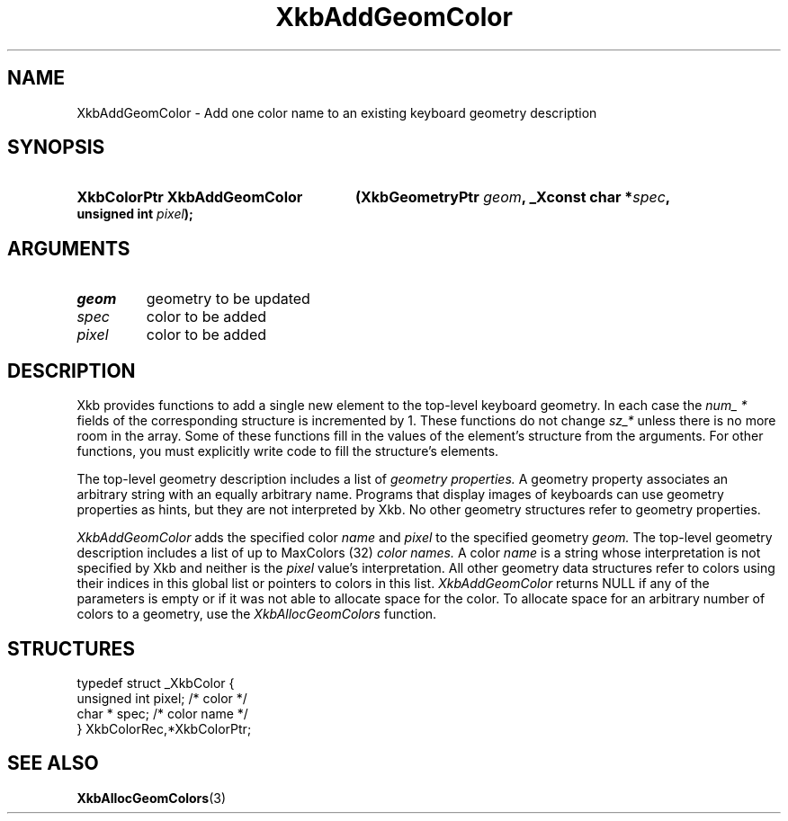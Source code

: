 .\" Copyright (c) 1999, Oracle and/or its affiliates.
.\"
.\" Permission is hereby granted, free of charge, to any person obtaining a
.\" copy of this software and associated documentation files (the "Software"),
.\" to deal in the Software without restriction, including without limitation
.\" the rights to use, copy, modify, merge, publish, distribute, sublicense,
.\" and/or sell copies of the Software, and to permit persons to whom the
.\" Software is furnished to do so, subject to the following conditions:
.\"
.\" The above copyright notice and this permission notice (including the next
.\" paragraph) shall be included in all copies or substantial portions of the
.\" Software.
.\"
.\" THE SOFTWARE IS PROVIDED "AS IS", WITHOUT WARRANTY OF ANY KIND, EXPRESS OR
.\" IMPLIED, INCLUDING BUT NOT LIMITED TO THE WARRANTIES OF MERCHANTABILITY,
.\" FITNESS FOR A PARTICULAR PURPOSE AND NONINFRINGEMENT.  IN NO EVENT SHALL
.\" THE AUTHORS OR COPYRIGHT HOLDERS BE LIABLE FOR ANY CLAIM, DAMAGES OR OTHER
.\" LIABILITY, WHETHER IN AN ACTION OF CONTRACT, TORT OR OTHERWISE, ARISING
.\" FROM, OUT OF OR IN CONNECTION WITH THE SOFTWARE OR THE USE OR OTHER
.\" DEALINGS IN THE SOFTWARE.
.\"
.TH XkbAddGeomColor 3 "libX11 1.8.7" "X Version 11" "XKB FUNCTIONS"
.SH NAME
XkbAddGeomColor \-  Add one color name to an existing keyboard geometry 
description
.SH SYNOPSIS
.HP
.B XkbColorPtr XkbAddGeomColor
.BI "(\^XkbGeometryPtr " "geom" "\^,"
.BI "_Xconst char *" "spec" "\^,"
.BI "unsigned int " "pixel" "\^);"
.if n .ti +5n
.if t .ti +.5i
.SH ARGUMENTS
.TP
.I geom
geometry to be updated
.TP
.I spec
color to be added
.TP
.I pixel
color to be added
.SH DESCRIPTION
.LP
Xkb provides functions to add a single new element to the top-level keyboard 
geometry. In each case the 
.I num_ * 
fields of the corresponding structure is incremented by 1. These functions do 
not change 
.I sz_* 
unless there is no more room in the array. Some of these functions fill in the 
values of the element's structure from the arguments. For other functions, you 
must explicitly write code to fill the structure's elements.

The top-level geometry description includes a list of 
.I geometry properties. 
A geometry property associates an arbitrary string with an equally arbitrary 
name. Programs that display images of keyboards can use geometry properties as 
hints, but they are not interpreted by Xkb. No other geometry structures refer 
to geometry properties.

.I XkbAddGeomColor 
adds the specified color 
.I name 
and 
.I pixel 
to the specified geometry 
.I geom. 
The top-level geometry description includes a list of up to MaxColors (32) 
.I color names. 
A color 
.I name 
is a string whose interpretation is not specified by Xkb and neither is the
.I pixel 
value's interpretation. All other geometry data structures refer to colors using 
their indices in this global list or pointers to colors in this list.
.I XkbAddGeomColor 
returns NULL if any of the parameters is empty or if it was not able to allocate 
space for the color. To allocate space for an arbitrary number of colors to a 
geometry, use the 
.I XkbAllocGeomColors 
function.
.SH STRUCTURES
.LP
.nf

    typedef struct _XkbColor {
        unsigned int    pixel;      /\&* color */
        char *          spec;       /\&* color name */
    } XkbColorRec,*XkbColorPtr;
    
.fi
.SH "SEE ALSO"
.BR XkbAllocGeomColors (3)

